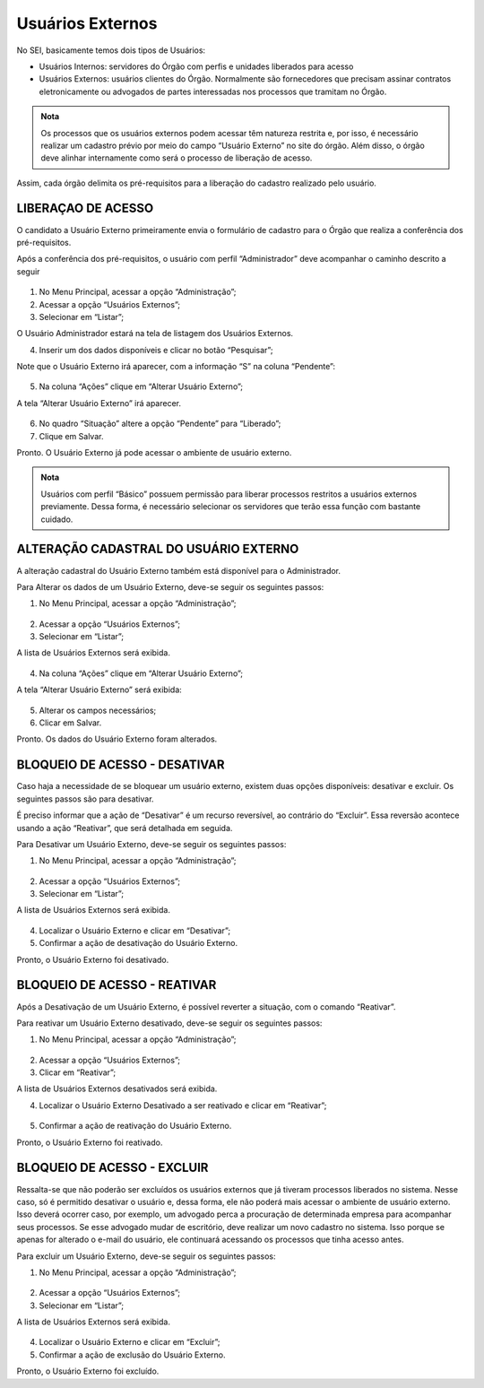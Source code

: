Usuários Externos
=================

No SEI, basicamente temos dois tipos de Usuários: 

- Usuários Internos: servidores do Órgão com perfis e unidades liberados para acesso
- Usuários Externos:  usuários clientes do Órgão. Normalmente são fornecedores que precisam assinar contratos eletronicamente ou advogados de partes interessadas nos processos que tramitam no Órgão.

.. admonition:: Nota

   Os processos que os usuários externos podem acessar têm natureza restrita e, por isso, é necessário realizar um cadastro prévio por meio do campo “Usuário Externo” no site do órgão. Além disso, o órgão deve alinhar internamente como será o processo de liberação de acesso.

Assim, cada órgão delimita os pré-requisitos para a liberação do cadastro realizado pelo usuário.


LIBERAÇAO DE ACESSO
-----------------------

O candidato a Usuário Externo primeiramente envia o formulário de cadastro para o Órgão que realiza a conferência dos pré-requisitos.

Após a conferência dos pré-requisitos, o usuário com perfil “Administrador” deve acompanhar o caminho descrito a seguir

.. figure:: _static/images/04-03_Usuario-Externo_Menu_Adm01.png

.. figure:: _static/images/04-03_Usuario-Externo_Menu_Listar.png


01. No Menu Principal, acessar a opção “Administração”;

02. Acessar a opção “Usuários Externos”;

03. Selecionar em “Listar”;

O Usuário Administrador estará na tela de listagem dos Usuários Externos.

04. Inserir um dos dados disponíveis e clicar no botão “Pesquisar”;

Note que o Usuário Externo irá aparecer, com a informação “S” na coluna “Pendente”:

.. figure:: _static/images/04-03_Usuario-Externo_Lista_Pendente.png

05. Na coluna “Ações” clique em “Alterar Usuário Externo”;

A tela “Alterar Usuário Externo” irá aparecer.

.. figure:: _static/images/04-03_Usuario-Externo_Tela_Alterar-Situação.png

06. No quadro “Situação” altere a opção “Pendente” para “Liberado”;

07. Clique em Salvar.

Pronto. O Usuário Externo já pode acessar o ambiente de usuário externo. 

.. admonition:: Nota

   Usuários com perfil “Básico” possuem permissão para liberar processos restritos a usuários externos previamente. Dessa forma, é necessário selecionar os servidores que terão essa função com bastante cuidado.


ALTERAÇÃO CADASTRAL DO USUÁRIO EXTERNO
---------------------------------------

A alteração cadastral do Usuário Externo também está disponível para o Administrador.

Para Alterar os dados de um Usuário Externo, deve-se seguir os seguintes passos: 

01. No Menu Principal, acessar a opção “Administração”;
 
.. figure:: _static/images/04-03_Usuario-Externo_Menu_Adm01.png

.. figure:: _static/images/04-03_Usuario-Externo_Menu_Listar.png

02. Acessar a opção “Usuários Externos”;

03. Selecionar em “Listar”;

A lista de Usuários Externos será exibida.

.. figure:: _static/images/04-03_Usuario-Externo_Lista_Alterar.png
 
04. Na coluna “Ações” clique em “Alterar Usuário Externo”;
 
A tela “Alterar Usuário Externo” será exibida:

.. figure:: _static/images/04-03_Usuario-Externo_Tela_Alterar.png

05. Alterar os campos necessários;

06. Clicar em Salvar.

Pronto. Os dados do Usuário Externo foram alterados. 

BLOQUEIO DE ACESSO - DESATIVAR
-------------------------------

Caso haja a necessidade de se bloquear um usuário externo, existem duas opções disponíveis: desativar e excluir. Os seguintes passos são para desativar.

É preciso informar que a ação de “Desativar” é um recurso reversível, ao contrário do “Excluir”. Essa reversão acontece usando a ação “Reativar”, que será detalhada em seguida.

Para Desativar um Usuário Externo, deve-se seguir os seguintes passos: 


01. No Menu Principal, acessar a opção “Administração”;
 
.. figure:: _static/images/04-03_Usuario-Externo_Menu_Adm01.png

.. figure:: _static/images/04-03_Usuario-Externo_Menu_Listar.png

02. Acessar a opção “Usuários Externos”;

03. Selecionar em “Listar”;
 
A lista de Usuários Externos será exibida.
 
.. figure:: _static/images/04-03_Usuario-Externo_Lista_Desativar.png

04. Localizar o Usuário Externo e clicar em “Desativar”;

05. Confirmar a ação de desativação do Usuário Externo.

Pronto, o Usuário Externo foi desativado.


BLOQUEIO DE ACESSO - REATIVAR
------------------------------

Após a Desativação de um Usuário Externo, é possível reverter a situação, com o comando  “Reativar”.

Para reativar um Usuário Externo desativado, deve-se seguir os seguintes passos: 

01. No Menu Principal, acessar a opção “Administração”;
 
.. figure:: _static/images/04-03_Usuario-Externo_Menu_Adm01.png

.. figure:: _static/images/04-03_Usuario-Externo_Menu_Reativar.png

02. Acessar a opção “Usuários Externos”;

03. Clicar em “Reativar”;

A lista de Usuários Externos desativados será exibida.

04. Localizar o Usuário Externo Desativado a ser reativado e clicar em “Reativar”;

 
.. figure:: _static/images/04-03_Usuario-Externo_Tela_Reativar.png

05. Confirmar a ação de reativação do Usuário Externo.

Pronto, o Usuário Externo foi reativado.


BLOQUEIO DE ACESSO - EXCLUIR
-----------------------------

Ressalta-se que não poderão ser excluídos os usuários externos que já tiveram processos liberados no sistema. Nesse caso, só é permitido desativar o usuário e, dessa forma, ele não poderá mais acessar o ambiente de usuário externo. Isso deverá ocorrer caso, por exemplo, um advogado perca a procuração de determinada empresa para acompanhar seus processos. Se esse advogado mudar de escritório, deve realizar um novo cadastro no sistema. Isso porque se apenas for alterado o e-mail do usuário, ele continuará acessando os processos que tinha acesso antes.

Para excluir um Usuário Externo, deve-se seguir os seguintes passos: 

01. No Menu Principal, acessar a opção “Administração”;

.. figure:: _static/images/04-03_Usuario-Externo_Menu_Adm01.png

.. figure:: _static/images/04-03_Usuario-Externo_Menu_Listar.png


02. Acessar a opção “Usuários Externos”;

03. Selecionar em “Listar”;
 
A lista de Usuários Externos será exibida.
 
.. figure:: _static/images/04-03_Usuario-Externo_Lista_Excluir.png

04. Localizar o Usuário Externo e clicar em “Excluir”;

05. Confirmar a ação de exclusão do Usuário Externo.

Pronto, o Usuário Externo foi excluído.
